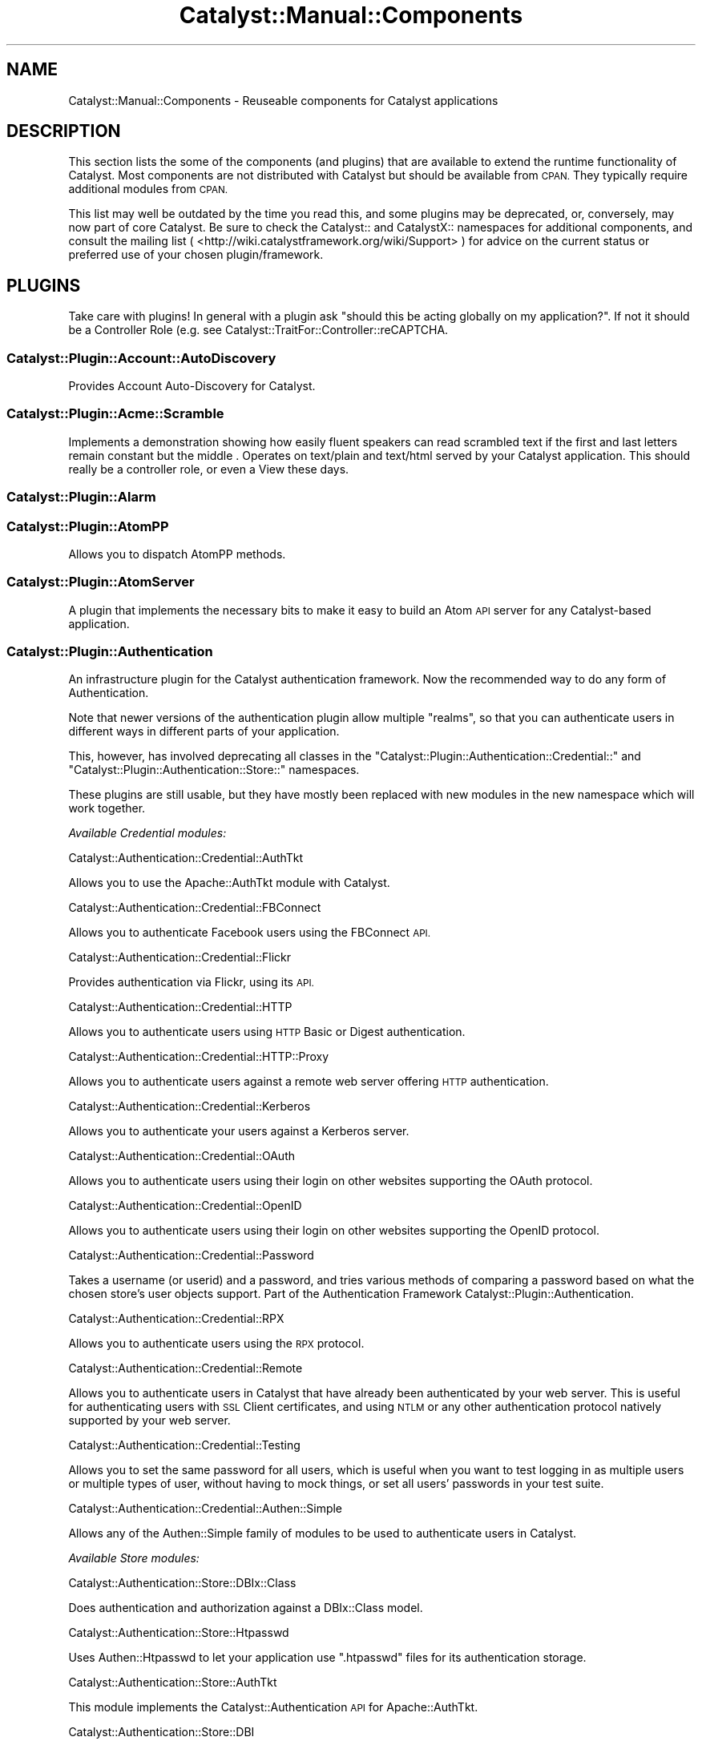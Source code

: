.\" Automatically generated by Pod::Man 4.11 (Pod::Simple 3.35)
.\"
.\" Standard preamble:
.\" ========================================================================
.de Sp \" Vertical space (when we can't use .PP)
.if t .sp .5v
.if n .sp
..
.de Vb \" Begin verbatim text
.ft CW
.nf
.ne \\$1
..
.de Ve \" End verbatim text
.ft R
.fi
..
.\" Set up some character translations and predefined strings.  \*(-- will
.\" give an unbreakable dash, \*(PI will give pi, \*(L" will give a left
.\" double quote, and \*(R" will give a right double quote.  \*(C+ will
.\" give a nicer C++.  Capital omega is used to do unbreakable dashes and
.\" therefore won't be available.  \*(C` and \*(C' expand to `' in nroff,
.\" nothing in troff, for use with C<>.
.tr \(*W-
.ds C+ C\v'-.1v'\h'-1p'\s-2+\h'-1p'+\s0\v'.1v'\h'-1p'
.ie n \{\
.    ds -- \(*W-
.    ds PI pi
.    if (\n(.H=4u)&(1m=24u) .ds -- \(*W\h'-12u'\(*W\h'-12u'-\" diablo 10 pitch
.    if (\n(.H=4u)&(1m=20u) .ds -- \(*W\h'-12u'\(*W\h'-8u'-\"  diablo 12 pitch
.    ds L" ""
.    ds R" ""
.    ds C` ""
.    ds C' ""
'br\}
.el\{\
.    ds -- \|\(em\|
.    ds PI \(*p
.    ds L" ``
.    ds R" ''
.    ds C`
.    ds C'
'br\}
.\"
.\" Escape single quotes in literal strings from groff's Unicode transform.
.ie \n(.g .ds Aq \(aq
.el       .ds Aq '
.\"
.\" If the F register is >0, we'll generate index entries on stderr for
.\" titles (.TH), headers (.SH), subsections (.SS), items (.Ip), and index
.\" entries marked with X<> in POD.  Of course, you'll have to process the
.\" output yourself in some meaningful fashion.
.\"
.\" Avoid warning from groff about undefined register 'F'.
.de IX
..
.nr rF 0
.if \n(.g .if rF .nr rF 1
.if (\n(rF:(\n(.g==0)) \{\
.    if \nF \{\
.        de IX
.        tm Index:\\$1\t\\n%\t"\\$2"
..
.        if !\nF==2 \{\
.            nr % 0
.            nr F 2
.        \}
.    \}
.\}
.rr rF
.\" ========================================================================
.\"
.IX Title "Catalyst::Manual::Components 3pm"
.TH Catalyst::Manual::Components 3pm "2020-04-22" "perl v5.30.0" "User Contributed Perl Documentation"
.\" For nroff, turn off justification.  Always turn off hyphenation; it makes
.\" way too many mistakes in technical documents.
.if n .ad l
.nh
.SH "NAME"
Catalyst::Manual::Components \- Reuseable components for Catalyst applications
.SH "DESCRIPTION"
.IX Header "DESCRIPTION"
This section lists the some of the components (and plugins) that are
available to extend the runtime functionality of Catalyst. Most components
are not distributed with Catalyst but should be available from \s-1CPAN.\s0
They typically require additional modules from \s-1CPAN.\s0
.PP
This list may well be outdated by the time you read this, and some
plugins may be deprecated, or, conversely, may now part of core
Catalyst. Be sure to check the Catalyst:: and CatalystX:: namespaces
for additional components, and consult the mailing list (
<http://wiki.catalystframework.org/wiki/Support> ) for advice on the current
status or preferred use of your chosen plugin/framework.
.SH "PLUGINS"
.IX Header "PLUGINS"
Take care with plugins!  In general with a plugin ask \*(L"should this be
acting globally on my application?\*(R".  If not it should be a
Controller Role (e.g. see Catalyst::TraitFor::Controller::reCAPTCHA.
.SS "Catalyst::Plugin::Account::AutoDiscovery"
.IX Subsection "Catalyst::Plugin::Account::AutoDiscovery"
Provides Account Auto-Discovery for Catalyst.
.SS "Catalyst::Plugin::Acme::Scramble"
.IX Subsection "Catalyst::Plugin::Acme::Scramble"
Implements a demonstration showing how easily fluent speakers can read
scrambled text if the first and last letters remain constant but the middle
\&. Operates on text/plain and text/html served by your Catalyst application.
This should really be a controller role, or even a View these days.
.SS "Catalyst::Plugin::Alarm"
.IX Subsection "Catalyst::Plugin::Alarm"
.SS "Catalyst::Plugin::AtomPP"
.IX Subsection "Catalyst::Plugin::AtomPP"
Allows you to dispatch AtomPP methods.
.SS "Catalyst::Plugin::AtomServer"
.IX Subsection "Catalyst::Plugin::AtomServer"
A plugin that implements the necessary bits to make it easy to build an
Atom \s-1API\s0 server for any Catalyst-based application.
.SS "Catalyst::Plugin::Authentication"
.IX Subsection "Catalyst::Plugin::Authentication"
An infrastructure plugin for the Catalyst authentication framework. Now the
recommended way to do any form of Authentication.
.PP
Note that newer versions of the authentication plugin allow multiple
\&\f(CW\*(C`realms\*(C'\fR, so that you can authenticate users in different ways in different
parts of your application.
.PP
This, however, has involved deprecating all classes in the
\&\f(CW\*(C`Catalyst::Plugin::Authentication::Credential::\*(C'\fR and
\&\f(CW\*(C`Catalyst::Plugin::Authentication::Store::\*(C'\fR namespaces.
.PP
These plugins are still usable, but they have mostly been replaced with
new modules in the new namespace which will work together.
.PP
\fIAvailable Credential modules:\fR
.IX Subsection "Available Credential modules:"
.PP
Catalyst::Authentication::Credential::AuthTkt
.IX Subsection "Catalyst::Authentication::Credential::AuthTkt"
.PP
Allows you to use the Apache::AuthTkt module with Catalyst.
.PP
Catalyst::Authentication::Credential::FBConnect
.IX Subsection "Catalyst::Authentication::Credential::FBConnect"
.PP
Allows you to authenticate Facebook users using the FBConnect \s-1API.\s0
.PP
Catalyst::Authentication::Credential::Flickr
.IX Subsection "Catalyst::Authentication::Credential::Flickr"
.PP
Provides authentication via Flickr, using its \s-1API.\s0
.PP
Catalyst::Authentication::Credential::HTTP
.IX Subsection "Catalyst::Authentication::Credential::HTTP"
.PP
Allows you to authenticate users using \s-1HTTP\s0 Basic or Digest authentication.
.PP
Catalyst::Authentication::Credential::HTTP::Proxy
.IX Subsection "Catalyst::Authentication::Credential::HTTP::Proxy"
.PP
Allows you to authenticate users against a remote web server
offering \s-1HTTP\s0 authentication.
.PP
Catalyst::Authentication::Credential::Kerberos
.IX Subsection "Catalyst::Authentication::Credential::Kerberos"
.PP
Allows you to authenticate your users against a Kerberos server.
.PP
Catalyst::Authentication::Credential::OAuth
.IX Subsection "Catalyst::Authentication::Credential::OAuth"
.PP
Allows you to authenticate users using their login on other websites
supporting the OAuth protocol.
.PP
Catalyst::Authentication::Credential::OpenID
.IX Subsection "Catalyst::Authentication::Credential::OpenID"
.PP
Allows you to authenticate users using their login on other websites
supporting the OpenID protocol.
.PP
Catalyst::Authentication::Credential::Password
.IX Subsection "Catalyst::Authentication::Credential::Password"
.PP
Takes a username (or userid) and a password, and tries various methods of
comparing a password based on what the chosen store's user objects support.
Part of the Authentication Framework Catalyst::Plugin::Authentication.
.PP
Catalyst::Authentication::Credential::RPX
.IX Subsection "Catalyst::Authentication::Credential::RPX"
.PP
Allows you to authenticate users using the \s-1RPX\s0 protocol.
.PP
Catalyst::Authentication::Credential::Remote
.IX Subsection "Catalyst::Authentication::Credential::Remote"
.PP
Allows you to authenticate users in Catalyst that have already been
authenticated by your web server. This is useful for authenticating
users with \s-1SSL\s0 Client certificates, and using \s-1NTLM\s0 or any other
authentication protocol natively supported by your web server.
.PP
Catalyst::Authentication::Credential::Testing
.IX Subsection "Catalyst::Authentication::Credential::Testing"
.PP
Allows you to set the same password for all users, which is useful when
you want to test logging in as multiple users or multiple types of user,
without having to mock things, or set all users' passwords in your test
suite.
.PP
Catalyst::Authentication::Credential::Authen::Simple
.IX Subsection "Catalyst::Authentication::Credential::Authen::Simple"
.PP
Allows any of the Authen::Simple family of modules to be used
to authenticate users in Catalyst.
.PP
\fIAvailable Store modules:\fR
.IX Subsection "Available Store modules:"
.PP
Catalyst::Authentication::Store::DBIx::Class
.IX Subsection "Catalyst::Authentication::Store::DBIx::Class"
.PP
Does authentication and authorization against a DBIx::Class model.
.PP
Catalyst::Authentication::Store::Htpasswd
.IX Subsection "Catalyst::Authentication::Store::Htpasswd"
.PP
Uses Authen::Htpasswd to let your application use \f(CW\*(C`.htpasswd\*(C'\fR files
for its authentication storage.
.PP
Catalyst::Authentication::Store::AuthTkt
.IX Subsection "Catalyst::Authentication::Store::AuthTkt"
.PP
This module implements the Catalyst::Authentication \s-1API\s0 for Apache::AuthTkt.
.PP
Catalyst::Authentication::Store::DBI
.IX Subsection "Catalyst::Authentication::Store::DBI"
.PP
Allows you to use a plain \s-1DBI\s0 database connection to identify users.
.PP
Catalyst::Authentication::Store::Htpasswd
.IX Subsection "Catalyst::Authentication::Store::Htpasswd"
.PP
Allows you to use an Apache htpasswd type file to authenticate users.
.PP
Catalyst::Authentication::Store::KiokuDB
.IX Subsection "Catalyst::Authentication::Store::KiokuDB"
.PP
Authenticate users stored as objects in the KiokuDB object graph
storage engine system.
.PP
Catalyst::Authentication::Store::LDAP
.IX Subsection "Catalyst::Authentication::Store::LDAP"
.PP
Authenticates users using an \s-1LDAP\s0 server.
.PP
Catalyst::Authentication::Store::Minimal
.IX Subsection "Catalyst::Authentication::Store::Minimal"
.PP
Lets you create a very quick and dirty user database in your application's
config hash. Great for testing or getting up and running quickly.
.PP
Catalyst::Authentication::Store::Null
.IX Subsection "Catalyst::Authentication::Store::Null"
.PP
The Null store is a transparent store where any supplied user data is
accepted.  This is mainly useful for remotely authenticating credentials
(e.g. OpenID) which may not be tied to any local storage.
.PP
Catalyst::Authentication::Store::RDBO
.IX Subsection "Catalyst::Authentication::Store::RDBO"
.PP
Allows access to authentication information stored in a database via a Rose::DB::Object class.
.PP
Catalyst::Authentication::Store::Tangram
.IX Subsection "Catalyst::Authentication::Store::Tangram"
.PP
Allows access to authentication information stored in a database via a
Tangram class.
.PP
Catalyst::Authentication::Store::DBIx::Class
.IX Subsection "Catalyst::Authentication::Store::DBIx::Class"
.PP
Allows access to authentication information stored in a database via a
DBIx::Class class.
.PP
Catalyst::Authentication::Store::Jifty::DBI
.IX Subsection "Catalyst::Authentication::Store::Jifty::DBI"
.PP
Allows access to authentication information stored in a database via a Jifty::DBI class.
.PP
Catalyst::Authentication::User::Hash
.IX Subsection "Catalyst::Authentication::User::Hash"
.PP
An easy authentication user object based on hashes.
See Catalyst::Authentication::Store::Minimal for more info.
.SS "Catalyst::Plugin::Authorization::ACL"
.IX Subsection "Catalyst::Plugin::Authorization::ACL"
This module provides Access Control List style path protection, with arbitrary
rules for Catalyst applications. It operates only on the Catalyst private
namespace, at least at the moment.
.SS "Catalyst::Plugin::Authorization::Roles"
.IX Subsection "Catalyst::Plugin::Authorization::Roles"
Catalyst::Plugin::Authorization::Roles provides role-based
authorization for Catalyst based on Catalyst::Plugin::Authentication.
.SS "Catalyst::Plugin::AutoSession"
.IX Subsection "Catalyst::Plugin::AutoSession"
Catalyst::Plugin::AutoSession enables specified request parameters
to generate session variables.
.SS "Catalyst::Plugin::Browser"
.IX Subsection "Catalyst::Plugin::Browser"
Extends Catalyst::Request by adding the capability of browser
detection.  It returns an instance of HTTP::BrowserDetect, which lets
you get information from the client's user agent.
.SS "Catalyst::Plugin::Cache"
.IX Subsection "Catalyst::Plugin::Cache"
Provides a cache method enabling easy access to a shared cache implementing
the \f(CW\*(C`Cache::\*(C'\fR \s-1APO,\s0 such as:
.IP "FastMmap" 4
.IX Item "FastMmap"
.PD 0
.IP "FileCache" 4
.IX Item "FileCache"
.IP "BerkeleyDB" 4
.IX Item "BerkeleyDB"
.IP "Memcached" 4
.IX Item "Memcached"
.IP "\s-1CHI\s0" 4
.IX Item "CHI"
.PD
.SS "Catalyst::Plugin::CGI::Untaint"
.IX Subsection "Catalyst::Plugin::CGI::Untaint"
.SS "Catalyst::Plugin::Charsets::Japanese"
.IX Subsection "Catalyst::Plugin::Charsets::Japanese"
Provides specific charset handlers for the Japanese charsets.
.SS "Catalyst::Plugin::Compress::Bzip2"
.IX Subsection "Catalyst::Plugin::Compress::Bzip2"
.SS "Catalyst::Plugin::Compress::Deflate"
.IX Subsection "Catalyst::Plugin::Compress::Deflate"
.SS "Catalyst::Plugin::Compress::Gzip"
.IX Subsection "Catalyst::Plugin::Compress::Gzip"
.SS "Catalyst::Plugin::Compress::Zlib"
.IX Subsection "Catalyst::Plugin::Compress::Zlib"
.SS "Catalyst::Plugin::ConfigLoader"
.IX Subsection "Catalyst::Plugin::ConfigLoader"
Provides a standard method for loading config files. Support
exists for various formats. See
Catalyst::Plugin::ConfigLoader::General
Catalyst::Plugin::ConfigLoader::INI,
Catalyst::Plugin::ConfigLoader::JSON,
Catalyst::Plugin::ConfigLoader::Perl,
Catalyst::Plugin::ConfigLoader::XML, and
Catalyst::Plugin::ConfigLoader::YAML
.SS "Catalyst::Plugin::ConfigurablePathTo"
.IX Subsection "Catalyst::Plugin::ConfigurablePathTo"
.SS "Catalyst::Plugin::Devel::InPageLogs"
.IX Subsection "Catalyst::Plugin::Devel::InPageLogs"
.SS "Catalyst::Plugin::Devel::InPageLogs::Log"
.IX Subsection "Catalyst::Plugin::Devel::InPageLogs::Log"
.SS "Catalyst::Plugin::Dojo"
.IX Subsection "Catalyst::Plugin::Dojo"
.SS "Catalyst::Plugin::Dumper"
.IX Subsection "Catalyst::Plugin::Dumper"
.SS "Catalyst::Plugin::Email::Japanese"
.IX Subsection "Catalyst::Plugin::Email::Japanese"
.SS "Catalyst::Plugin::Email::Page"
.IX Subsection "Catalyst::Plugin::Email::Page"
.SS "Catalyst::Plugin::FillInForm"
.IX Subsection "Catalyst::Plugin::FillInForm"
A plugin based on HTML::FillInForm, which describes itself as a module
to automatically insert data from a previous \s-1HTML\s0 form into the \s-1HTML\s0 input,
textarea, radio buttons, checkboxes, and select tags.  HTML::FillInForm
is a subclass of HTML::Parser and uses it to parse the \s-1HTML\s0 and insert
the values into the form tags.
.SS "Catalyst::Plugin::Flavour"
.IX Subsection "Catalyst::Plugin::Flavour"
.SS "Catalyst::Plugin::Geography"
.IX Subsection "Catalyst::Plugin::Geography"
Allows you to retrieve various kinds of geographical information. You can
retrieve the country or code from the current user, from a given \s-1IP\s0
address, or from a given hostname.
.SS "Catalyst::Plugin::Geography::Implementation"
.IX Subsection "Catalyst::Plugin::Geography::Implementation"
.SS "Catalyst::Plugin::HashedCookies"
.IX Subsection "Catalyst::Plugin::HashedCookies"
.SS "Catalyst::Plugin::HTML::Scrubber"
.IX Subsection "Catalyst::Plugin::HTML::Scrubber"
.SS "Catalyst::Plugin::I18N"
.IX Subsection "Catalyst::Plugin::I18N"
An internationalization plugin for Catalyst. Supports \f(CW\*(C`mo\*(C'\fR/\f(CW\*(C`po\*(C'\fR files
and Maketext classes under your application's I18N namespace.
.SS "Catalyst::Plugin::JSONRPC"
.IX Subsection "Catalyst::Plugin::JSONRPC"
.SS "Catalyst::Plugin::Message"
.IX Subsection "Catalyst::Plugin::Message"
.SS "Catalyst::Plugin::MobileAgent"
.IX Subsection "Catalyst::Plugin::MobileAgent"
.SS "Catalyst::Plugin::Observe"
.IX Subsection "Catalyst::Plugin::Observe"
Provides the ability to register AOP-like callbacks to specific Engine
events. Subclasses Class::Publisher.
.SS "Catalyst::Plugin::OrderedParams"
.IX Subsection "Catalyst::Plugin::OrderedParams"
Adjusts the way that parameters operate, causing them to appear in the same
order they were submitted by the browser. This can be useful for creating
things such as email forms.
.SS "Catalyst::Plugin::PageCache"
.IX Subsection "Catalyst::Plugin::PageCache"
Helps improve the performance of slow or frequently accessed pages by
caching the entire output of your page. Subsequent requests to the page
will receive the page very quickly from cache.
.SS "Catalyst::Plugin::Params::Nested"
.IX Subsection "Catalyst::Plugin::Params::Nested"
.SS "Catalyst::Plugin::Params::Nested::Expander"
.IX Subsection "Catalyst::Plugin::Params::Nested::Expander"
.SS "Catalyst::Plugin::Pluggable"
.IX Subsection "Catalyst::Plugin::Pluggable"
A plugin for pluggable Catalyst applications.
.SS "Catalyst::Plugin::Prototype"
.IX Subsection "Catalyst::Plugin::Prototype"
A plugin for the Prototype JavaScript library. This plugin allows you to
easily implement \s-1AJAX\s0 functionality without actually knowing Javascript.
.SS "Catalyst::Plugin::Redirect"
.IX Subsection "Catalyst::Plugin::Redirect"
Allows for easy redirecting with the Catalyst app.
.SS "Catalyst::Plugin::RequestToken"
.IX Subsection "Catalyst::Plugin::RequestToken"
.SS "Catalyst::Plugin::RequireSSL"
.IX Subsection "Catalyst::Plugin::RequireSSL"
Use this if you would like to force visitors to access certain pages using
only \s-1SSL\s0 mode. An attempt to access the page in non-SSL mode will receive a
redirect into \s-1SSL\s0 mode. Useful for login pages, shopping carts, user
registration forms, and other sensitive data.
.SS "Catalyst::Plugin::Scheduler"
.IX Subsection "Catalyst::Plugin::Scheduler"
.SS "Catalyst::Plugin::Session"
.IX Subsection "Catalyst::Plugin::Session"
The Catalyst::Plugin::Session series of modules provide an easy way to
include session handling in an application. You can choose from several
different backend storage methods and combine that with your choice of
client-side storage methods.
.SS "Catalyst::Plugin::Session::PerUser"
.IX Subsection "Catalyst::Plugin::Session::PerUser"
.SS "Catalyst::Plugin::Session::State"
.IX Subsection "Catalyst::Plugin::Session::State"
.SS "Catalyst::Plugin::Session::State::Cookie"
.IX Subsection "Catalyst::Plugin::Session::State::Cookie"
.SS "Catalyst::Plugin::Session::State::URI"
.IX Subsection "Catalyst::Plugin::Session::State::URI"
.SS "Catalyst::Plugin::Session::Store"
.IX Subsection "Catalyst::Plugin::Session::Store"
.SS "Catalyst::Plugin::Session::Store::CDBI"
.IX Subsection "Catalyst::Plugin::Session::Store::CDBI"
.SS "Catalyst::Plugin::Session::Store::DBI"
.IX Subsection "Catalyst::Plugin::Session::Store::DBI"
.SS "Catalyst::Plugin::Session::Store::DBIC"
.IX Subsection "Catalyst::Plugin::Session::Store::DBIC"
.SS "Catalyst::Plugin::Session::Store::Dummy"
.IX Subsection "Catalyst::Plugin::Session::Store::Dummy"
.SS "Catalyst::Plugin::Session::Store::FastMmap"
.IX Subsection "Catalyst::Plugin::Session::Store::FastMmap"
.SS "Catalyst::Plugin::Session::Store::File"
.IX Subsection "Catalyst::Plugin::Session::Store::File"
.SS "Catalyst::Plugin::Session::Store::Memcached"
.IX Subsection "Catalyst::Plugin::Session::Store::Memcached"
.SS "Catalyst::Plugin::Session::Test::Store"
.IX Subsection "Catalyst::Plugin::Session::Test::Store"
.SS "Catalyst::Plugin::Singleton"
.IX Subsection "Catalyst::Plugin::Singleton"
.SS "Catalyst::Plugin::Snippets"
.IX Subsection "Catalyst::Plugin::Snippets"
.SS "Catalyst::Plugin::SRU"
.IX Subsection "Catalyst::Plugin::SRU"
Allows your controller class to dispatch \s-1SRU\s0 actions (\f(CW\*(C`explain\*(C'\fR, \f(CW\*(C`scan\*(C'\fR,
and \f(CW\*(C`searchRetrieve\*(C'\fR) from its own class.
.SS "Catalyst::Plugin::StackTrace"
.IX Subsection "Catalyst::Plugin::StackTrace"
.SS "Catalyst::Plugin::Static"
.IX Subsection "Catalyst::Plugin::Static"
Catalyst::Plugin::Static is a plugin to serve static files from
\&\f(CW\*(C`$c\->config(root => \*(Aqfoo\*(Aq)\*(C'\fR. Intended chiefly for development
purposes.
.SS "Catalyst::Plugin::Static::Simple"
.IX Subsection "Catalyst::Plugin::Static::Simple"
Serves static files in your application without requiring a single line of
code.
.SS "Catalyst::Plugin::SubRequest"
.IX Subsection "Catalyst::Plugin::SubRequest"
A plugin to allow subrequests to actions to be made within Catalyst. Nice
for portal software and such.
.SS "Catalyst::Plugin::SuperForm"
.IX Subsection "Catalyst::Plugin::SuperForm"
An interface to the HTML::SuperForm module, enabling easy \s-1HTML\s0 form
creation.
.SS "Catalyst::Plugin::Unicode::Encoding"
.IX Subsection "Catalyst::Plugin::Unicode::Encoding"
Provides a Unicode-aware Catalyst. On request, it decodes all params from
\&\s-1UTF\-8\s0 octets into a sequence of logical characters. On response, it encodes
the body into \s-1UTF\-8\s0 octets.
.SS "Catalyst::Plugin::Unicode"
.IX Subsection "Catalyst::Plugin::Unicode"
Disrecommended plugin which tries to autodetect the uft8ness of the output
and do the correct thing. This may work in some cases, but if it helps,
you've already painted yourself into a corner \- try to avoid!
.SS "Catalyst::Plugin::Upload::Basename"
.IX Subsection "Catalyst::Plugin::Upload::Basename"
.SS "Catalyst::Plugin::Upload::MD5"
.IX Subsection "Catalyst::Plugin::Upload::MD5"
Computes the \s-1MD5\s0 message digest of uploaded files.
.SS "Catalyst::Plugin::Upload::MIME"
.IX Subsection "Catalyst::Plugin::Upload::MIME"
.SS "Catalyst::Plugin::UploadProgress"
.IX Subsection "Catalyst::Plugin::UploadProgress"
.SS "Catalyst::Plugin::XMLRPC"
.IX Subsection "Catalyst::Plugin::XMLRPC"
Allows your Controller class to dispatch \s-1XMLRPC\s0 methods from its own class.
.SH "CONTROLLERS"
.IX Header "CONTROLLERS"
.SS "Catalyst::Controller::HTML::FormFu"
.IX Subsection "Catalyst::Controller::HTML::FormFu"
Catalyst integration for HTML::FormFu.
.SH "MODELS"
.IX Header "MODELS"
.SS "Catalyst::Model::CDBI"
.IX Subsection "Catalyst::Model::CDBI"
The Class::DBI (\s-1CDBI\s0) model class.  It is built on top of
Class::DBI::Loader, which automates the definition of Class::DBI
sub-classes by scanning the underlying table schemas, setting up columns
and primary keys.
.SS "Catalyst::Model::CDBI::Plain"
.IX Subsection "Catalyst::Model::CDBI::Plain"
A neutral interface to the Class::DBI module which does not attempt
to automate table setup. It allows the user to manually set up
Class::DBI classes, either by doing so within the Catalyst model
classes themselves, or by inheriting from existing Class::DBI
classes.
.SS "Catalyst::Model::DBIC::Schema"
.IX Subsection "Catalyst::Model::DBIC::Schema"
A DBIx::Class model class that can use either an explicit
DBIx::Class::Schema or one automatically loaded from your database
via DBIx::Class::Schema::Loader.
.SS "Catalyst::Model::EVDB"
.IX Subsection "Catalyst::Model::EVDB"
.SS "Catalyst::Model::File"
.IX Subsection "Catalyst::Model::File"
.SS "Catalyst::Model::Gedcom"
.IX Subsection "Catalyst::Model::Gedcom"
.SS "Catalyst::Model::LDAP"
.IX Subsection "Catalyst::Model::LDAP"
.SS "Catalyst::Model::NetBlogger"
.IX Subsection "Catalyst::Model::NetBlogger"
.SS "Catalyst::Model::Plucene"
.IX Subsection "Catalyst::Model::Plucene"
A model class for the Plucene search engine.
.SS "Catalyst::Model::Proxy"
.IX Subsection "Catalyst::Model::Proxy"
.SS "Catalyst::Model::SVN"
.IX Subsection "Catalyst::Model::SVN"
.SS "Catalyst::Model::Xapian"
.IX Subsection "Catalyst::Model::Xapian"
A model class for the Xapian search engine.
.SH "VIEWS"
.IX Header "VIEWS"
.SS "Catalyst::View::Atom::XML"
.IX Subsection "Catalyst::View::Atom::XML"
.SS "Catalyst::View::Chart::Strip"
.IX Subsection "Catalyst::View::Chart::Strip"
.SS "Catalyst::View::CSS::Squish"
.IX Subsection "Catalyst::View::CSS::Squish"
.SS "Catalyst::View::Embperl"
.IX Subsection "Catalyst::View::Embperl"
.SS "Catalyst::View::GD::Barcode"
.IX Subsection "Catalyst::View::GD::Barcode"
.SS "Catalyst::View::GraphViz"
.IX Subsection "Catalyst::View::GraphViz"
.SS "Catalyst::View::HTML::Template"
.IX Subsection "Catalyst::View::HTML::Template"
A view component for rendering pages with HTML::Template.
.SS "Catalyst::View::Jemplate"
.IX Subsection "Catalyst::View::Jemplate"
.SS "Catalyst::View::JSON"
.IX Subsection "Catalyst::View::JSON"
.SS "Catalyst::View::Mason"
.IX Subsection "Catalyst::View::Mason"
A view component for rendering pages with HTML::Mason.
.SS "Catalyst::View::MicroMason"
.IX Subsection "Catalyst::View::MicroMason"
.SS "Catalyst::View::PHP"
.IX Subsection "Catalyst::View::PHP"
.SS "Catalyst::View::PSP"
.IX Subsection "Catalyst::View::PSP"
A view component for rendering pages using \s-1PSP,\s0 a Perl extension
implementing a JSP-like templating system. See Text::PSP.
.SS "Catalyst::View::Petal"
.IX Subsection "Catalyst::View::Petal"
A view component for rendering pages using Petal, the Perl Template
Attribute Language, an XML-based templating system. See Petal.
.SS "Catalyst::View::TT"
.IX Subsection "Catalyst::View::TT"
A view component for rendering pages with Template Toolkit. See
Template::Manual.
.SS "Catalyst::View::XSLT"
.IX Subsection "Catalyst::View::XSLT"
.SS "Catalyst::View::vCard"
.IX Subsection "Catalyst::View::vCard"
.SH "Actions"
.IX Header "Actions"
.SS "Catalyst::Action::RenderView"
.IX Subsection "Catalyst::Action::RenderView"
Creates a sane, standard end method for your application.
.SH "OBSOLETE MODULES"
.IX Header "OBSOLETE MODULES"
.SS "Catalyst::Controller::BindLex"
.IX Subsection "Catalyst::Controller::BindLex"
Lets you mark lexical variables with a \f(CW\*(C`Stashed\*(C'\fR attribute, automatically
passing them to the stash. Discouraged by the author.
.SS "Catalyst::Model::DBIC"
.IX Subsection "Catalyst::Model::DBIC"
Replaced by Catalyst::Model::DBIC::Schema.
.SS "Catalyst::Plugin::Authentication::Basic::Remote"
.IX Subsection "Catalyst::Plugin::Authentication::Basic::Remote"
Replaced by Catalyst::Plugin::Authentication::Credential::HTTP.
.SS "Catalyst::Plugin::Authentication::CDBI"
.IX Subsection "Catalyst::Plugin::Authentication::CDBI"
Replaced by Catalyst::Plugin::Authentication::Store::DBIC.
.SS "Catalyst::Plugin::Authentication::CDBI::Basic"
.IX Subsection "Catalyst::Plugin::Authentication::CDBI::Basic"
Replaced by Catalyst::Plugin::Authentication::Credential::HTTP.
.SS "Catalyst::Plugin::Authentication::LDAP"
.IX Subsection "Catalyst::Plugin::Authentication::LDAP"
Replaced by Catalyst::Plugin::Authentication::Store::LDAP.
.SS "Catalyst::Plugin::Authentication::Simple"
.IX Subsection "Catalyst::Plugin::Authentication::Simple"
Replaced by Catalyst::Plugin::Authentication.
.SS "Catalyst::Plugin::Authorization::CDBI::GroupToken"
.IX Subsection "Catalyst::Plugin::Authorization::CDBI::GroupToken"
.SS "Catalyst::Plugin::CDBI::Transaction"
.IX Subsection "Catalyst::Plugin::CDBI::Transaction"
.SS "Catalyst::Plugin::Config::*"
.IX Subsection "Catalyst::Plugin::Config::*"
The Catalyst::Plugin::Config::JSON and
Catalyst::Plugin::Config::YAML modules have been replaced by their
corresponding Catalyst::Plugin::ConfigLoader modules.
.SS "Catalyst::Plugin::DefaultEnd"
.IX Subsection "Catalyst::Plugin::DefaultEnd"
Replaced by Catalyst::Action::RenderView
.SS "Catalyst::Plugin::SanitizeUrl"
.IX Subsection "Catalyst::Plugin::SanitizeUrl"
.SS "Catalyst::Plugin::SanitizeUrl::PrepAction"
.IX Subsection "Catalyst::Plugin::SanitizeUrl::PrepAction"
.SS "Catalyst::Plugin::Session::*"
.IX Subsection "Catalyst::Plugin::Session::*"
The Catalyst::Plugin::Session::CGISession,
Catalyst::Plugin::Session::FastMmap,
Catalyst::Plugin::Session::Flex, and
Catalyst::Plugin::Session::Manager
modules have been replaced by the <Catalyst::Plugin::Session> framework.
.SH "AUTHORS"
.IX Header "AUTHORS"
Catalyst Contributors, see Catalyst.pm
.SH "COPYRIGHT"
.IX Header "COPYRIGHT"
This library is free software. You can redistribute it and/or modify it under
the same terms as Perl itself.
